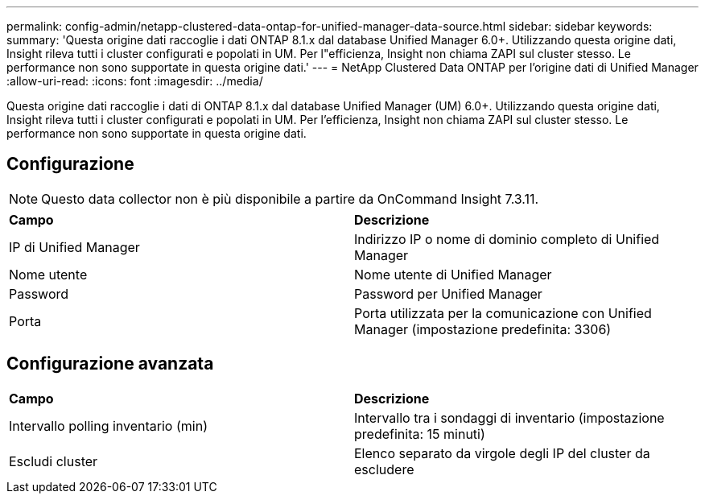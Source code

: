 ---
permalink: config-admin/netapp-clustered-data-ontap-for-unified-manager-data-source.html 
sidebar: sidebar 
keywords:  
summary: 'Questa origine dati raccoglie i dati ONTAP 8.1.x dal database Unified Manager 6.0+. Utilizzando questa origine dati, Insight rileva tutti i cluster configurati e popolati in UM. Per l"efficienza, Insight non chiama ZAPI sul cluster stesso. Le performance non sono supportate in questa origine dati.' 
---
= NetApp Clustered Data ONTAP per l'origine dati di Unified Manager
:allow-uri-read: 
:icons: font
:imagesdir: ../media/


[role="lead"]
Questa origine dati raccoglie i dati di ONTAP 8.1.x dal database Unified Manager (UM) 6.0+. Utilizzando questa origine dati, Insight rileva tutti i cluster configurati e popolati in UM. Per l'efficienza, Insight non chiama ZAPI sul cluster stesso. Le performance non sono supportate in questa origine dati.



== Configurazione

[NOTE]
====
Questo data collector non è più disponibile a partire da OnCommand Insight 7.3.11.

====
|===


| *Campo* | *Descrizione* 


 a| 
IP di Unified Manager
 a| 
Indirizzo IP o nome di dominio completo di Unified Manager



 a| 
Nome utente
 a| 
Nome utente di Unified Manager



 a| 
Password
 a| 
Password per Unified Manager



 a| 
Porta
 a| 
Porta utilizzata per la comunicazione con Unified Manager (impostazione predefinita: 3306)

|===


== Configurazione avanzata

|===


| *Campo* | *Descrizione* 


 a| 
Intervallo polling inventario (min)
 a| 
Intervallo tra i sondaggi di inventario (impostazione predefinita: 15 minuti)



 a| 
Escludi cluster
 a| 
Elenco separato da virgole degli IP del cluster da escludere

|===